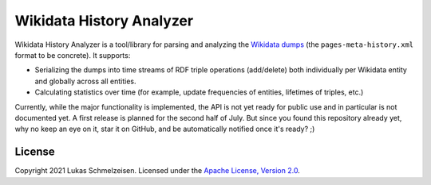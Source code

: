 ================================================================================
Wikidata History Analyzer
================================================================================

Wikidata History Analyzer is a tool/library for parsing and analyzing the
`Wikidata dumps <https://www.wikidata.org/wiki/Wikidata:Database_download>`_
(the ``pages-meta-history.xml`` format to be concrete).
It supports:

* Serializing the dumps into time streams of RDF triple operations (add/delete)
  both individually per Wikidata entity and globally across all entities.
* Calculating statistics over time (for example, update frequencies of entities,
  lifetimes of triples, etc.)

Currently, while the major functionality is implemented, the API is not yet
ready for public use and in particular is not documented yet.
A first release is planned for the second half of July.
But since you found this repository already yet, why no keep an eye on it, star
it on GitHub, and be automatically notified once it's ready? ;)

License
========================================================================================

Copyright 2021 Lukas Schmelzeisen.
Licensed under the
`Apache License, Version 2.0 <https://www.apache.org/licenses/LICENSE-2.0>`_.
